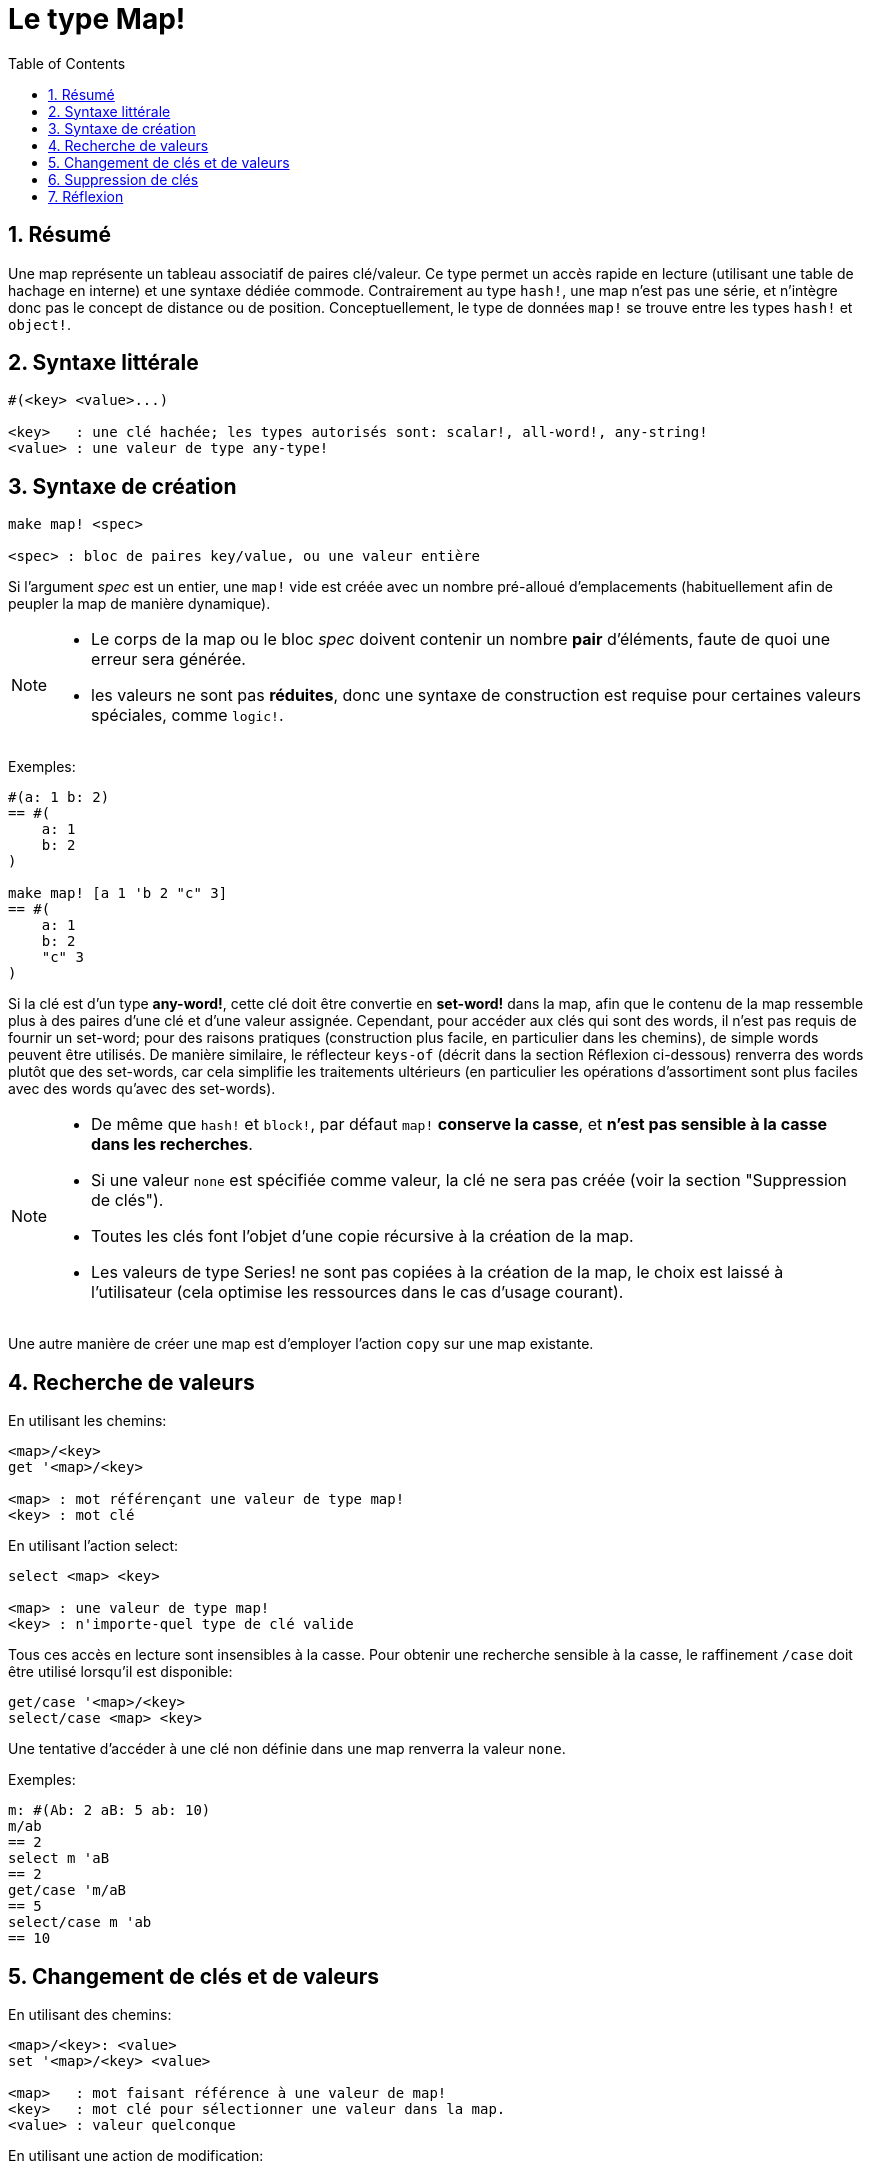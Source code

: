 = Le type Map!
:toc:
:numbered:

== Résumé

Une map représente un tableau associatif de paires clé/valeur. Ce type permet un accès rapide en lecture (utilisant une table de hachage en interne) et une syntaxe dédiée commode. Contrairement au type `hash!`, une map n'est pas une série, et n'intègre donc pas le concept de distance ou de position. Conceptuellement, le type de données `map!` se trouve entre les types `hash!` et `object!`.


== Syntaxe littérale

----
#(<key> <value>...)

<key>   : une clé hachée; les types autorisés sont: scalar!, all-word!, any-string!
<value> : une valeur de type any-type!
----


== Syntaxe de création 

----
make map! <spec>

<spec> : bloc de paires key/value, ou une valeur entière
----

Si l'argument _spec_ est un entier, une `map!` vide est créée avec un nombre pré-alloué d'emplacements (habituellement afin de peupler la map de manière dynamique).

[NOTE]
====
* Le corps de la map ou le bloc _spec_ doivent contenir un nombre *pair* d'éléments, faute de quoi une erreur sera générée. 
* les valeurs ne sont pas *réduites*, donc une syntaxe de construction est requise pour certaines valeurs spéciales, comme `logic!`.
====

Exemples:

----
#(a: 1 b: 2)
== #(
    a: 1
    b: 2
)

make map! [a 1 'b 2 "c" 3]
== #(
    a: 1
    b: 2
    "c" 3
)
----

Si la clé est d'un type *any-word!*, cette clé doit être convertie en *set-word!* dans la map, afin que le contenu de la map ressemble plus à des paires d'une clé et d'une valeur assignée. Cependant, pour accéder aux clés qui sont des words, il n'est pas requis de fournir un set-word; pour des raisons pratiques (construction plus facile, en particulier dans les chemins), de simple words peuvent être utilisés. De manière similaire, le réflecteur `keys-of` (décrit dans la section Réflexion ci-dessous) renverra des words plutôt que des set-words, car cela simplifie les traitements ultérieurs (en particulier les opérations d'assortiment sont plus faciles avec des words qu'avec des set-words).

[NOTE]
====
* De même que `hash!` et `block!`, par défaut `map!` **conserve la casse**, et **n'est pas sensible à la casse dans les recherches**.
* Si une valeur `none` est spécifiée comme valeur, la clé ne sera pas créée (voir la section "Suppression de clés").
* Toutes les clés font l'objet d'une copie récursive à la création de la map.
* Les valeurs de type Series! ne sont pas copiées à la création de la map, le choix est laissé à l'utilisateur (cela optimise les ressources dans le cas d'usage courant).
====

Une autre manière de créer une map est d'employer l'action `copy` sur une map existante.


== Recherche de valeurs

En utilisant les chemins:

----
<map>/<key>
get '<map>/<key>

<map> : mot référençant une valeur de type map! 
<key> : mot clé
----

En utilisant l'action select:

---- 
select <map> <key>

<map> : une valeur de type map!
<key> : n'importe-quel type de clé valide
----

Tous ces accès en lecture sont insensibles à la casse. Pour obtenir une recherche sensible à la casse, le raffinement `/case` doit être utilisé lorsqu'il est disponible:

----
get/case '<map>/<key>
select/case <map> <key>
----

Une tentative d'accéder à une clé non définie dans une map renverra la valeur `none`.

Exemples:

----
m: #(Ab: 2 aB: 5 ab: 10)
m/ab
== 2
select m 'aB
== 2
get/case 'm/aB
== 5
select/case m 'ab
== 10
----


== Changement de clés et de valeurs

En utilisant des chemins:

----
<map>/<key>: <value>
set '<map>/<key> <value>

<map>   : mot faisant référence à une valeur de map!
<key>   : mot clé pour sélectionner une valeur dans la map.
<value> : valeur quelconque
----

En utilisant une action de modification:

---- 
put <map> <key> <value>

<map> : une valeur de map
<key> : n'importe-quel type de clé valide pour sélectionner une valeur dans la map.
----

Changements groupés:

----
extend <map> <spec>

<map>  : une valeur de map
<spec> : bloc de (une ou plusieurs) paires clé/valeur
----

Tous ces accès en écriture sont insensibles à la casse. Pour obtenir une recherche sensible à la casse, le raffinement `/case` doit être utilisé quand il est disponible:

----
set/case '<map>/<key> <value>
put/case <map> <key> <value>
extend/case <map> <spec>
----

Le natif `extend` peut accepter plusieurs clés en même temps, ce qui le rend commode pour les changements groupés.

[NOTE]
====
* assigner une clé qui n'existait pas encore dans une map, **créera simplement cette clé**.
* ajouter une clé déjà existante changera la valeur associée à cette clé et n'en créera pas de nouvelle (par défaut la comparaison est insensible à la casse).
====

Exemples:

----
m: #(Ab: 2 aB: 5 ab: 10)
m/ab: 3
m
== #(
    Ab: 3
    aB: 5
    ab: 10
)

put m 'aB "hello"
m
== #(
    Ab: "hello"
    aB: 5
    ab: 10
)

set/case 'm/aB 0
m
== #(
    Ab: "hello"
    aB: 0
    ab: 10
)
set/case 'm/ab 192.168.0.1
== #(
    Ab: "hello"
    aB: 0
    ab: 192.168.0.1
)

m: #(%cities.red 10)
extend m [%cities.red 99 %countries.red 7 %states.red 27]
m
== #(
    %cities.red 99
    %countries.red 7
    %states.red 27
)
----


== Suppression de clés

Pour supprimer une paire clé/valeur d'une map, il suffit par un des moyens à disposition d'assigner la valeur `none` à cette clé.

Exemple:

----
m: #(a: 1 b 2 "c" 3 d: 99)
m
== #(
    a: 1
    b: 2
    "c" 3
    d: 99
)
m/b: none
put m "c" none
extend m [d #[none]]
m
== #(
    a: 1
)
----

NOTE: Une syntaxe de construction est requise dans le dernier exemple ci-dessus afin de pouvoir passer une valeur `none!` et non `word!` (l'exemple montre juste une des manières de construire le bloc de spec requis ici).

Il est aussi possible d'effacer toutes les clés d'un seul coup en utilisant l'action `clear`:

----
clear #(a 1 b 2 c 3)
== #()
----


== Réflexion

* `find` vérifie si une clé est définie dans une map et renvoie `true` si elle est trouvée, ou `none` dans le cas contraire

 find #(a 123 b 456) 'b
 == true

* `length?` renvoie le nombre de paires clé/valeur dans une map.

 length? #(a 123 b 456)
 == 2

* `keys-of` renvoie dans un bloc la liste des clés d'une map (les set-words sont convertis en words).

 keys-of #(a: 123 b: 456)
 == [a b]

* `values-of` renvoie dans un bloc la liste des valeurs d'une map.

 values-of #(a: 123 b: 456)
 == [123 456]

* `body-of` renvoie dans un bloc toutes les paires clé/valeur d'une map.

 body-of #(a: 123 b: 456)
 == [a: 123 b: 456]

